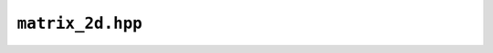 ``matrix_2d.hpp``
=================

.. doxygenfile:: matrix_2d.hpp
	:sections: briefdescription detaileddescription typedef innerclass public-attrib public-func public-type private-attrib private-func private-slot func